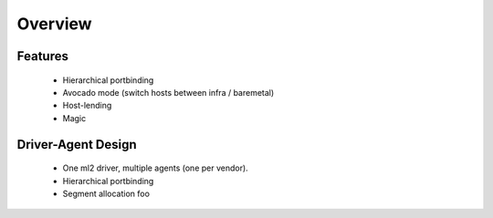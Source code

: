 Overview
~~~~~~~~

Features
--------

 * Hierarchical portbinding
 * Avocado mode (switch hosts between infra / baremetal)
 * Host-lending
 * Magic

Driver-Agent Design
-------------------

 * One ml2 driver, multiple agents (one per vendor).
 * Hierarchical portbinding
 * Segment allocation foo


